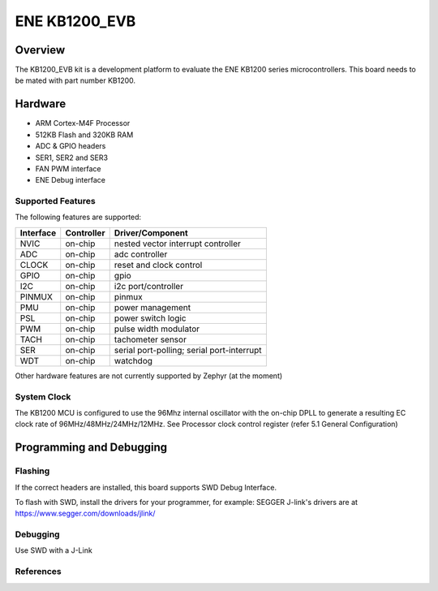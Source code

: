 .. _ene_kb1200_evb:

ENE KB1200_EVB
##############

Overview
********

The KB1200_EVB kit is a development platform to evaluate the
ENE KB1200 series microcontrollers. This board needs to be mated with
part number KB1200.


Hardware
********

- ARM Cortex-M4F Processor
- 512KB Flash and 320KB RAM
- ADC & GPIO headers
- SER1, SER2 and SER3
- FAN PWM interface
- ENE Debug interface

Supported Features
==================

The following features are supported:

+-----------+------------+-------------------------------------+
| Interface | Controller | Driver/Component                    |
+===========+============+=====================================+
| NVIC      | on-chip    | nested vector interrupt controller  |
+-----------+------------+-------------------------------------+
| ADC       | on-chip    | adc controller                      |
+-----------+------------+-------------------------------------+
| CLOCK     | on-chip    | reset and clock control             |
+-----------+------------+-------------------------------------+
| GPIO      | on-chip    | gpio                                |
+-----------+------------+-------------------------------------+
| I2C       | on-chip    | i2c port/controller                 |
+-----------+------------+-------------------------------------+
| PINMUX    | on-chip    | pinmux                              |
+-----------+------------+-------------------------------------+
| PMU       | on-chip    | power management                    |
+-----------+------------+-------------------------------------+
| PSL       | on-chip    | power switch logic                  |
+-----------+------------+-------------------------------------+
| PWM       | on-chip    | pulse width modulator               |
+-----------+------------+-------------------------------------+
| TACH      | on-chip    | tachometer sensor                   |
+-----------+------------+-------------------------------------+
| SER       | on-chip    | serial port-polling;                |
|           |            | serial port-interrupt               |
+-----------+------------+-------------------------------------+
| WDT       | on-chip    | watchdog                            |
+-----------+------------+-------------------------------------+

Other hardware features are not currently supported by Zephyr (at the moment)

System Clock
============

The KB1200 MCU is configured to use the 96Mhz internal oscillator with the
on-chip DPLL to generate a resulting EC clock rate of 96MHz/48MHz/24MHz/12MHz.
See Processor clock control register (refer 5.1 General Configuration)

Programming and Debugging
*************************

Flashing
========

If the correct headers are installed, this board supports SWD Debug Interface.

To flash with SWD, install the drivers for your programmer, for example:
SEGGER J-link's drivers are at https://www.segger.com/downloads/jlink/

Debugging
=========

Use SWD with a J-Link

References
==========

.. target-notes::
